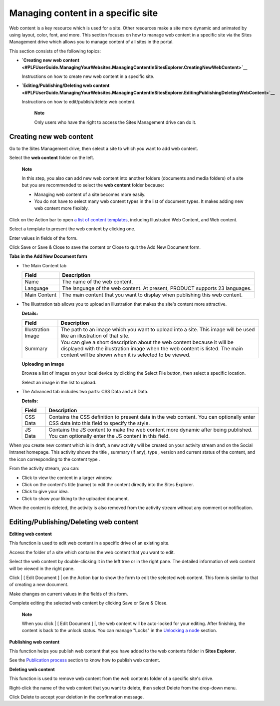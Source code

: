 Managing content in a specific site
===================================

Web content is a key resource which is used for a site. Other resources
make a site more dynamic and animated by using layout, color, font, and
more. This section focuses on how to manage web content in a specific
site via the Sites Management drive which allows you to manage content
of all sites in the portal.

This section consists of the following topics:

-  **`Creating new web
   content <#PLFUserGuide.ManagingYourWebsites.ManagingContentInSitesExplorer.CreatingNewWebContent>`__**

   Instructions on how to create new web content in a specific site.

-  **`Editing/Publishing/Deleting web
   content <#PLFUserGuide.ManagingYourWebsites.ManagingContentInSitesExplorer.EditingPublishingDeletingWebContent>`__**

   Instructions on how to edit/publish/delete web content.

    **Note**

    Only users who have the right to access the Sites Management drive
    can do it.

Creating new web content
------------------------

Go to the Sites Management drive, then select a site to which you want
to add web content.

Select the **web content** folder on the left.

    **Note**

    In this step, you also can add new web content into another folders
    (documents and media folders) of a site but you are recommended to
    select the **web content** folder because:

    -  Managing web content of a site becomes more easily.

    -  You do not have to select many web content types in the list of
       document types. It makes adding new web content more flexibly.

Click |image0| on the Action bar to open `a list of content
templates <#content_templates>`__, including Illustrated Web Content,
and Web content.

Select a template to present the web content by clicking one.

Enter values in fields of the form.

Click Save or Save & Close to save the content or Close to quit the Add
New Document form.

**Tabs in the Add New Document form**

-  The Main Content tab

   +--------------------+--------------------------------------------------------+
   | Field              | Description                                            |
   +====================+========================================================+
   | Name               | The name of the web content.                           |
   +--------------------+--------------------------------------------------------+
   | Language           | The language of the web content. At present, PRODUCT   |
   |                    | supports 23 languages.                                 |
   +--------------------+--------------------------------------------------------+
   | Main Content       | The main content that you want to display when         |
   |                    | publishing this web content.                           |
   +--------------------+--------------------------------------------------------+

-  The Illustration tab allows you to upload an illustration that makes
   the site's content more attractive.

   |image1|

   **Details:**

   +----------------------+-----------------------------------------------------+
   | Field                | Description                                         |
   +======================+=====================================================+
   | Illustration Image   | The path to an image which you want to upload into  |
   |                      | a site. This image will be used like an             |
   |                      | illustration of that site.                          |
   +----------------------+-----------------------------------------------------+
   | Summary              | You can give a short description about the web      |
   |                      | content because it will be displayed with the       |
   |                      | illustration image when the web content is listed.  |
   |                      | The main content will be shown when it is selected  |
   |                      | to be viewed.                                       |
   +----------------------+-----------------------------------------------------+

   **Uploading an image**

   Browse a list of images on your local device by clicking the Select
   File button, then select a specific location.

   Select an image in the list to upload.

-  The Advanced tab includes two parts: CSS Data and JS Data.

   **Details:**

   +----------------------+-----------------------------------------------------+
   | Field                | Description                                         |
   +======================+=====================================================+
   | CSS Data             | Contains the CSS definition to present data in the  |
   |                      | web content. You can optionally enter CSS data into |
   |                      | this field to specify the style.                    |
   +----------------------+-----------------------------------------------------+
   | JS Data              | Contains the JS content to make the web content     |
   |                      | more dynamic after being published. You can         |
   |                      | optionally enter the JS content in this field.      |
   +----------------------+-----------------------------------------------------+

When you create new content which is in draft, a new activity will be
created on your activity stream and on the Social Intranet homepage.
This activity shows the title |image2|, summary (if any), type |image3|,
version |image4| and current status |image5| of the content, and the
icon corresponding to the content type |image6|.

|image7|

From the activity stream, you can:

-  Click |image8| to view the content in a larger window.

-  Click on the content's title (name) to edit the content directly into
   the Sites Explorer.

-  Click |image9| to give your idea.

-  Click |image10| to show your liking to the uploaded document.

When the content is deleted, the activity is also removed from the
activity stream without any comment or notification.

Editing/Publishing/Deleting web content
---------------------------------------

**Editing web content**

This function is used to edit web content in a specific drive of an
existing site.

Access the folder of a site which contains the web content that you want
to edit.

Select the web content by double-clicking it in the left tree or in the
right pane. The detailed information of web content will be viewed in
the right pane.

Click | [ Edit Document ] | on the Action bar to show the form to edit
the selected web content. This form is similar to that of creating a new
document.

Make changes on current values in the fields of this form.

Complete editing the selected web content by clicking Save or Save &
Close.

    **Note**

    When you click | [ Edit Document ] |, the web content will be
    auto-locked for your editing. After finishing, the content is back
    to the unlock status. You can manage "Locks" in the `Unlocking a
    node <#PLFUserGuide.AdministeringeXoPlatform.ContentAdministration.WorkingWithRepository.Locks.LockingNode>`__
    section.

**Publishing web content**

This function helps you publish web content that you have added to the
web contents folder in **Sites Explorer**.

See the `Publication
process <#PLFUserGuide.ManagingYourWebsites.ContributingContent.PublicationProcess>`__
section to know how to publish web content.

**Deleting web content**

This function is used to remove web content from the web contents folder
of a specific site's drive.

Right-click the name of the web content that you want to delete, then
select Delete from the drop-down menu.

Click Delete to accept your deletion in the confirmation message.

.. |image0| image:: images/ecms/new_content_button.png
.. |image1| image:: images/ecms/illustration_tab.png
.. |image2| image:: images/common/1.png
.. |image3| image:: images/common/2.png
.. |image4| image:: images/common/3.png
.. |image5| image:: images/common/4.png
.. |image6| image:: images/common/5.png
.. |image7| image:: images/ecms/new_content_on_activity_stream.png
.. |image8| image:: images/common/eye_view_button.png
.. |image9| image:: images/common/comment_icon.png
.. |image10| image:: images/common/like_icon.png
.. | [ Edit Document ] | image:: images/ecms/edit_button.png
